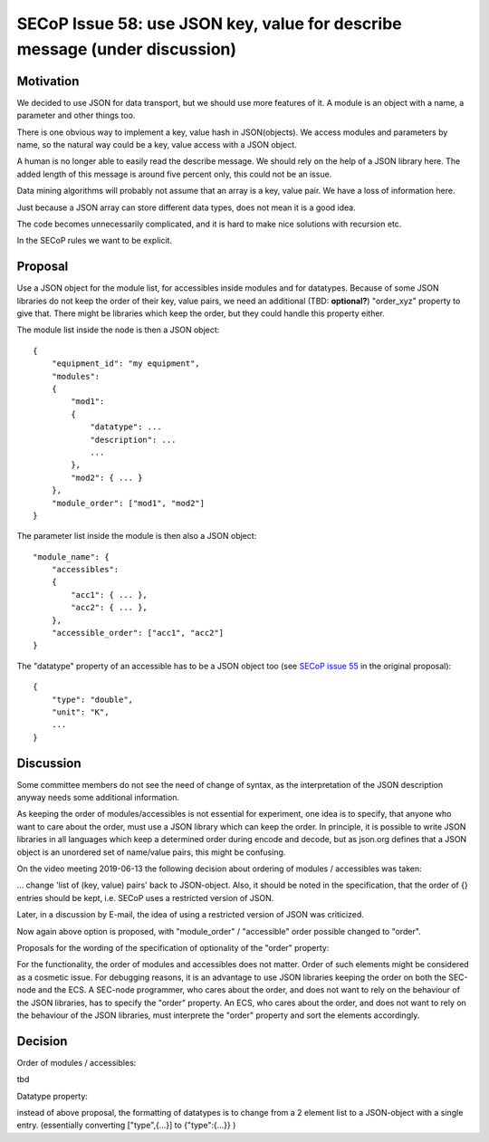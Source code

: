 SECoP Issue 58: use JSON key, value for describe message (under discussion)
===========================================================================

Motivation
----------

We decided to use JSON for data transport, but we should use more features of it.
A module is an object with a name, a parameter and other things too.

There is one obvious way to implement a key, value hash in JSON(objects). We
access modules and parameters by name, so the natural way could be a
key, value access with a JSON object.

A human is no longer able to easily read the describe message. We should rely on
the help of a JSON library here. The added length of this message is around five
percent only, this could not be an issue.

Data mining algorithms will probably not assume that an array is a key, value pair.
We have a loss of information here.

Just because a JSON array can store different data types, does not mean it is a good idea.

The code becomes unnecessarily complicated, and it is hard to make nice solutions
with recursion etc.

In the SECoP rules we want to be explicit.

Proposal
--------

Use a JSON object for the module list, for accessibles inside modules and for datatypes.
Because of some JSON libraries do not keep the order of their key, value pairs, we need
an additional (TBD: **optional?**) "order_xyz" property to give that. There might be
libraries which keep the order, but they could handle this property either.

The module list inside the node is then a JSON object::

    {
        "equipment_id": "my equipment",
        "modules":
        {
            "mod1":
            {
                "datatype": ...
                "description": ...
                ...
            },
            "mod2": { ... }
        },
        "module_order": ["mod1", "mod2"]
    }

The parameter list inside the module is then also a JSON object::

    "module_name": {
        "accessibles":
        {
            "acc1": { ... },
            "acc2": { ... },
        },
        "accessible_order": ["acc1", "acc2"]
    }

The "datatype" property of an accessible has to be a JSON object too
(see `SECoP issue 55`_ in the original proposal)::

    {
        "type": "double",
        "unit": "K",
        ...
    }


.. _`SECoP issue 55`: 055%20Reformat%20Datatype%20description.rst


Discussion
----------

Some committee members do not see the need of change of syntax, as the interpretation
of the JSON description anyway needs some additional information.

As keeping the order of modules/accessibles is not essential for experiment,
one idea is to specify, that anyone who want to care about the order, must use
a JSON library which can keep the order. In principle, it is possible to write
JSON libraries in all languages which keep a determined order during encode and decode,
but as json.org defines that a JSON object is an unordered set of name/value pairs,
this might be confusing.

On the video meeting 2019-06-13 the following decision about ordering of
modules / accessibles was taken:

... change 'list of (key, value) pairs' back to JSON-object. Also, it should be
noted in the specification, that the order of {} entries should be kept,
i.e. SECoP uses a restricted version of JSON.

Later, in a discussion by E-mail, the idea of using a restricted version of JSON
was criticized.

Now again above option is proposed, with "module_order" / "accessible" order
possible changed to "order".

Proposals for the wording of the specification of optionality of the "order" property:

For the functionality, the order of modules and accessibles does not matter.
Order of such elements might be considered as a cosmetic issue.
For debugging reasons, it is an advantage to use JSON libraries keeping the order
on both the SEC-node and the ECS.
A SEC-node programmer, who cares about the order, and does not want to rely on the
behaviour of the JSON libraries, has to specify the "order" property.
An ECS, who cares about the order, and does not want to rely on the
behaviour of the JSON libraries, must interprete the "order" property and sort
the elements accordingly. 


Decision
--------

Order of modules / accessibles:

tbd

Datatype property:

instead of above proposal, the formatting of datatypes is to change from
a 2 element list to a JSON-object with a single entry.
(essentially converting ["type",{...}] to {"type":{...}} )
